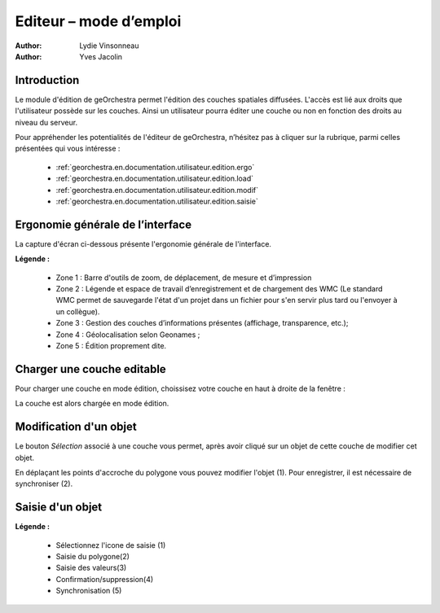.. _`georchestra.en.documentation.utilisateur.edition`:

========================
Editeur – mode d’emploi
========================

:author: Lydie Vinsonneau
:author: Yves Jacolin

Introduction
============

Le module d'édition de geOrchestra permet l'édition des couches spatiales 
diffusées. L'accès est lié aux droits que l'utilisateur possède sur les couches.
Ainsi un utilisateur pourra éditer une couche ou non en fonction des droits au 
niveau du serveur.

Pour appréhender les potentialités de l'éditeur de geOrchestra, n’hésitez pas à 
cliquer sur la rubrique, parmi celles présentées qui vous intéresse :

 * :ref:`georchestra.en.documentation.utilisateur.edition.ergo`
 * :ref:`georchestra.en.documentation.utilisateur.edition.load`
 * :ref:`georchestra.en.documentation.utilisateur.edition.modif`
 * :ref:`georchestra.en.documentation.utilisateur.edition.saisie`

.. _`georchestra.en.documentation.utilisateur.edition.ergo`:

Ergonomie générale de l’interface
==================================

La capture d'écran ci-dessous présente l'ergonomie générale de l'interface.

.. image:: _static/edition_ergonomie_generale.png
    :width: 700px

**Légende :**

 * Zone 1 : Barre d'outils de zoom, de déplacement, de mesure et d’impression
 * Zone 2 : Légende et espace de travail d’enregistrement et de chargement des 
   WMC (Le standard WMC permet de sauvegarde l'état d'un projet dans un fichier 
   pour s'en servir plus tard ou l'envoyer à un collègue).
 * Zone 3 : Gestion des couches d’informations présentes (affichage, 
   transparence, etc.);
 * Zone 4 : Géolocalisation selon Geonames ;
 * Zone 5 : Édition proprement dite.

.. _`georchestra.en.documentation.utilisateur.edition.load`:

Charger une couche editable
============================

Pour charger une couche en mode édition, choissisez votre couche en haut à 
droite de la fenêtre :

.. image:: _static/edition_chargement_couche.png
    :width: 700px

La couche est alors chargée en mode édition.

.. _`georchestra.en.documentation.utilisateur.edition.modif`:

Modification d'un objet
=========================

Le bouton *Sélection* associé à une couche vous permet, après avoir cliqué sur 
un objet de cette couche de modifier cet objet.

.. image:: _static/edition_modification_objet1.png
   :width: 700px

En déplaçant les points d'accroche du polygone vous pouvez modifier l'objet (1).
Pour enregistrer, il est nécessaire de synchroniser (2).

.. image:: _static/edition_modification_objet2.png
    :width: 700px
    

.. _`georchestra.en.documentation.utilisateur.edition.saisie`:

Saisie d'un objet
==================

.. image:: _static/edition_modification_objet3.png
  :width: 700px

**Légende :**

 * Sélectionnez l'icone de saisie (1)
 * Saisie du polygone(2)
 * Saisie des valeurs(3)
 * Confirmation/suppression(4)
 * Synchronisation (5)
